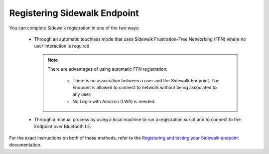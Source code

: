 .. _registering_sidewalk:

Registering Sidewalk Endpoint
#############################

You can complete Sidewalk registration in one of the two ways:

 * Through an automatic touchless mode that uses Sidewalk Frustration-Free Networking (FFN) where no user interaction is required.

   .. note::
      There are advantages of using automatic FFN registration:

       * There is no association between a user and the Sidewalk Endpoint.
         The Endpoint is allowed to connect to network without being associated to any user.
       * No Login with Amazon (LWA) is needed.

 * Through a manual process by using a local machine to run a registration script and to connect to the Endpoint over Bluetooth LE.

For the exact instructions on both of these methods, refer to the `Registering and testing your Sidewalk endpoint`_ documentation.

.. _Registering and testing your Sidewalk endpoint: https://docs.sidewalk.amazon/provisioning/iot-sidewalk-register-endpoint.html
